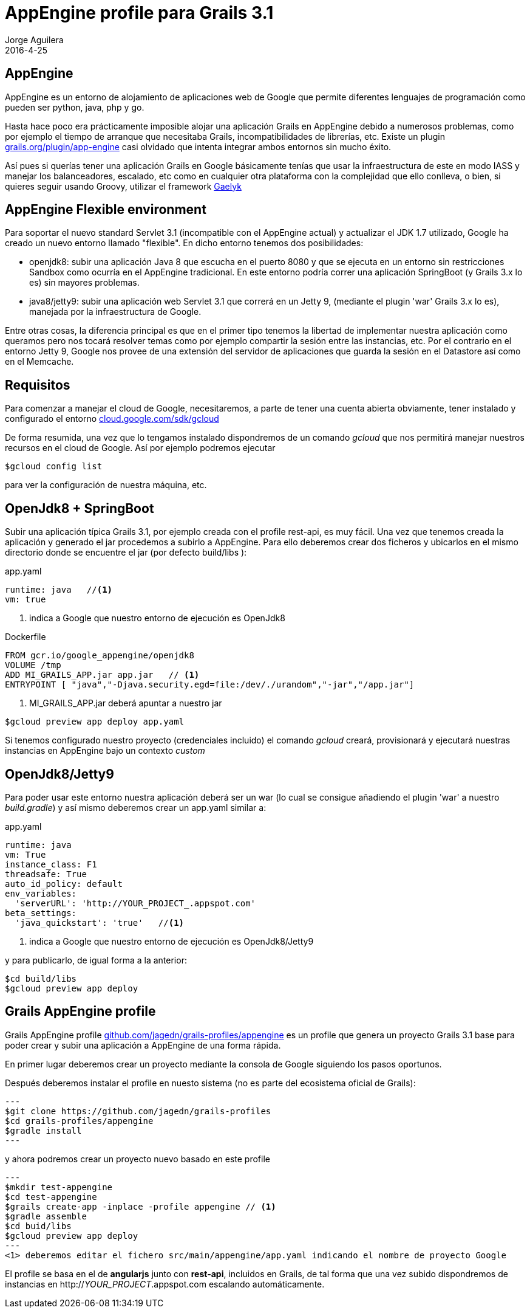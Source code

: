 = AppEngine profile para Grails 3.1
Jorge Aguilera
2016-4-25
:jbake-type: post
:jbake-status: published
:jbake-tags: blog, grails, google, appengine, profile
:idprefix:
:hide-uri-scheme:

== AppEngine

AppEngine es un entorno de alojamiento de aplicaciones web de Google que permite diferentes lenguajes de programación
 como pueden ser python, java, php y go.

Hasta hace poco era prácticamente imposible alojar una aplicación Grails en AppEngine debido a numerosos problemas,
como por ejemplo el tiempo de arranque que necesitaba Grails, incompatibilidades de librerías, etc. Existe un plugin
https://grails.org/plugin/app-engine casi olvidado que intenta integrar ambos entornos sin mucho éxito.

Así pues si querías tener una aplicación Grails en Google básicamente tenías que usar la infraestructura de este en
modo IASS y manejar los balanceadores, escalado, etc como en cualquier otra plataforma con la complejidad que ello
conlleva, o bien, si quieres seguir usando Groovy, utilizar el framework http://gaelyk.appspot.com/[Gaelyk]

== AppEngine Flexible environment

Para soportar el nuevo standard Servlet 3.1 (incompatible con el AppEngine actual) y actualizar el JDK 1.7 utilizado,
Google ha creado un nuevo entorno llamado "flexible". En dicho entorno tenemos dos posibilidades:

- openjdk8: subir una aplicación Java 8 que escucha en el puerto 8080 y que se ejecuta en un entorno sin restricciones Sandbox
como ocurría en el AppEngine tradicional. En este entorno podría correr una aplicación SpringBoot (y Grails 3.x lo es)
sin mayores problemas.

- java8/jetty9: subir una aplicación web Servlet 3.1 que correrá en un Jetty 9, (mediante el plugin 'war' Grails 3.x lo es),
manejada por la infraestructura de Google.

Entre otras cosas, la diferencia principal es que en el primer tipo tenemos la libertad de implementar nuestra aplicación
como queramos pero nos tocará resolver temas como por ejemplo compartir la sesión entre las instancias, etc. Por el
contrario en el entorno Jetty 9, Google nos provee de una extensión del servidor de aplicaciones que guarda la sesión
en el Datastore así como en el Memcache.

== Requisitos

Para comenzar a manejar el cloud de Google, necesitaremos, a parte de tener una cuenta abierta obviamente, tener instalado
y configurado el entorno https://cloud.google.com/sdk/gcloud

De forma resumida, una vez que lo tengamos instalado dispondremos de un comando _gcloud_ que nos permitirá manejar
nuestros recursos en el cloud de Google. Así por ejemplo podremos ejecutar

[source,console]
----
$gcloud config list
----

para ver la configuración de nuestra máquina, etc.

== OpenJdk8 + SpringBoot

Subir una aplicación típica Grails 3.1, por ejemplo creada con el profile rest-api, es muy fácil. Una vez que tenemos
creada la aplicación y generado el jar procedemos a subirlo a AppEngine. Para ello deberemos crear dos ficheros y ubicarlos
  en el mismo directorio donde se encuentre el jar (por defecto build/libs ):

[source.yaml]
.app.yaml
----
runtime: java   //<1>
vm: true
----
<1> indica a Google que nuestro entorno de ejecución es OpenJdk8


[source.docker]
.Dockerfile
----
FROM gcr.io/google_appengine/openjdk8
VOLUME /tmp
ADD MI_GRAILS_APP.jar app.jar   // <1>
ENTRYPOINT [ "java","-Djava.security.egd=file:/dev/./urandom","-jar","/app.jar"]
----
<1> MI_GRAILS_APP.jar deberá apuntar a nuestro jar


[source.console]
----
$gcloud preview app deploy app.yaml
----

Si tenemos configurado nuestro proyecto (credenciales incluido) el comando _gcloud_ creará, provisionará y ejecutará
nuestras instancias en AppEngine bajo un contexto _custom_

== OpenJdk8/Jetty9

Para poder usar este entorno nuestra aplicación deberá ser un war (lo cual se consigue añadiendo el plugin 'war' a
nuestro _build.gradle_) y así mismo deberemos crear un app.yaml similar a:

[source.yaml]
.app.yaml
----
runtime: java
vm: True
instance_class: F1
threadsafe: True
auto_id_policy: default
env_variables:
  'serverURL': 'http://YOUR_PROJECT_.appspot.com'
beta_settings:
  'java_quickstart': 'true'   //<1>
----
<1> indica a Google que nuestro entorno de ejecución es OpenJdk8/Jetty9

y para publicarlo, de igual forma a la anterior:
[source.console]
----
$cd build/libs
$gcloud preview app deploy
----

== Grails AppEngine profile

Grails AppEngine profile https://github.com/jagedn/grails-profiles/appengine es un profile que genera un
proyecto Grails 3.1 base para poder crear y subir una aplicación a AppEngine de una forma rápida.

En primer lugar deberemos crear un proyecto mediante la consola de Google siguiendo los pasos oportunos.

Después deberemos instalar el profile en nuesto sistema (no es parte del ecosistema oficial de Grails):

[source.console]
---
$git clone https://github.com/jagedn/grails-profiles
$cd grails-profiles/appengine
$gradle install
---

y ahora podremos crear un proyecto nuevo basado en este profile
[source.console]
---
$mkdir test-appengine
$cd test-appengine
$grails create-app -inplace -profile appengine // <1>
$gradle assemble
$cd buid/libs
$gcloud preview app deploy
---
<1> deberemos editar el fichero src/main/appengine/app.yaml indicando el nombre de proyecto Google

El profile se basa en el de *angularjs* junto con *rest-api*, incluidos en Grails, de tal forma que
una vez subido dispondremos de instancias en http://_YOUR_PROJECT_.appspot.com escalando automáticamente.
